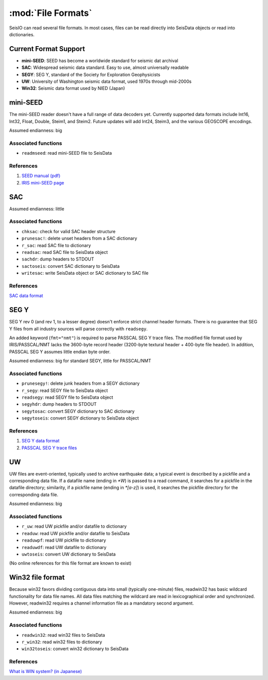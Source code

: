 *******************
:mod:`File Formats`
*******************

SeisIO can read several file formats. In most cases, files can be read directly into SeisData objects or read into dictionaries.



Current Format Support
======================

* **mini-SEED**: SEED has become a worldwide standard for seismic dat archival

* **SAC**: Widespread seismic data standard. Easy to use, almost universally readable

* **SEGY**: SEG Y, standard of the Society for Exploration Geophysicists

* **UW**: University of Washington seismic data format, used 1970s through mid-2000s

* **Win32**: Seismic data format used by NIED (Japan)



mini-SEED
=========
The mini-SEED reader doesn't have a full range of data decoders yet. Currently supported data formats include Int16, Int32, Float, Double, Steim1, and Steim2. Future updates will add Int24, Steim3, and the various GEOSCOPE encodings.

Assumed endianness: big


Associated functions
--------------------

* ``readmseed``: read mini-SEED file to SeisData


References
----------

#. `SEED manual (pdf) <https://www.fdsn.org/seed_manual/SEEDManual_V2.4.pdf>`_

#. `IRIS mini-SEED page <https://ds.iris.edu/ds/nodes/dmc/data/formats/>`_



SAC
===
Assumed endianness: little


Associated functions
--------------------

* ``chksac``: check for valid SAC header structure

* ``prunesac!``: delete unset headers from a SAC dictionary

* ``r_sac``: read SAC file to dictionary

* ``readsac``: read SAC file to SeisData object

* ``sachdr``: dump headers to STDOUT

* ``sactoseis``: convert SAC dictionary to SeisData

* ``writesac``: write SeisData object or SAC dictionary to SAC file


References
----------

`SAC data format <https://ds.iris.edu/files/sac-manual/manual/file_format.html>`_



SEG Y
=====
SEG Y rev 0 (and rev 1, to a lesser degree) doesn't enforce strict channel header formats. There is no guarantee that SEG Y files from all industry sources will parse correctly with ``readsegy``.

An added keyword (``fmt="nmt"``) is required to parse PASSCAL SEG Y trace files. The modified file format used by IRIS/PASSCAL/NMT lacks the 3600-byte record header (3200-byte textural header + 400-byte file header). In addition, PASSCAL SEG Y assumes little endian byte order.

Assumed endianness: big for standard SEGY, little for PASSCAL/NMT


Associated functions
--------------------

* ``prunesegy!``: delete junk headers from a SEGY dictionary

* ``r_segy``: read SEGY file to SeisData object

* ``readsegy``: read SEGY file to SeisData object

* ``segyhdr``: dump headers to STDOUT

* ``segytosac``: convert SEGY dictionary to SAC dictionary

* ``segytoseis``: convert SEGY dictionary to SeisData object


References
----------

#. `SEG Y data format <http://wiki.seg.org/wiki/SEG_Y>`_

#. `PASSCAL SEG Y trace files <https://www.passcal.nmt.edu/content/seg-y-what-it-is>`_



UW
===
UW files are event-oriented, typically used to archive earthquake data; a typical event is described by a pickfile and a corresponding data file. If a datafile name (ending in `*W`) is passed to a read command, it searches for a pickfile in the datafile directory; similarity, if a pickfile name (ending in `*[a-z]`) is used, it searches the pickfile directory for the corresponding data file.

Assumed endianness: big


Associated functions
--------------------

* ``r_uw``: read UW pickfile and/or datafile to dictionary

* ``readuw``: read UW pickfile and/or datafile to SeisData

* ``readuwpf``: read UW pickfile to dictionary

* ``readuwdf``: read UW datafile to dictionary

* ``uwtoseis``: convert UW dictionary to SeisData

(No online references for this file format are known to exist)



Win32 file format
=================
Because win32 favors dividing contiguous data into small (typically one-minute) files, readwin32 has basic wildcard functionality for data file names. All data files matching the wildcard are read in lexicographical order and synchronized. However, readwin32 requires a channel information file as a mandatory second argument.

Assumed endianness: big


Associated functions
--------------------

* ``readwin32``: read win32 files to SeisData

* ``r_win32``: read win32 files to dictionary

* ``win32toseis``: convert win32 dictionary to SeisData


References
----------
`What is WIN system? (in Japanese) <http://eoc.eri.u-tokyo.ac.jp/WIN/Eindex.html>`_
